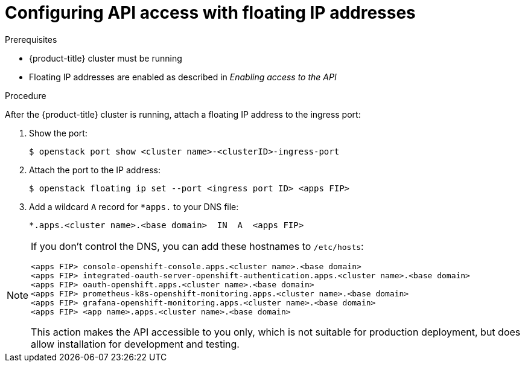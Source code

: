 // Module included in the following assemblies:
//
// * installing/installing_openstack/installing-openstack-installer.adoc
// * installing/installing_openstack/installing-openstack-installer-custom.adoc
// * installing/installing_openstack/installing-openstack-installer-kuryr.adoc

[id="installation-osp-configuring-api-floating-ip_{context}"]

= Configuring API access with floating IP addresses

.Prerequisites

* {product-title} cluster must be running
* Floating IP addresses are enabled as described in _Enabling access to the API_

.Procedure

After the {product-title} cluster is running, attach a floating IP address to the ingress port:

. Show the port:
+
----
$ openstack port show <cluster name>-<clusterID>-ingress-port
----

. Attach the port to the IP address:
+
----
$ openstack floating ip set --port <ingress port ID> <apps FIP>
----

. Add a wildcard `A` record for `*apps.` to your DNS file:
+
[source,dns]
----
*.apps.<cluster name>.<base domain>  IN  A  <apps FIP>
----

[NOTE]
====
If you don't control the DNS, you can add these hostnames to `/etc/hosts`:

[source,dns]
----
<apps FIP> console-openshift-console.apps.<cluster name>.<base domain>
<apps FIP> integrated-oauth-server-openshift-authentication.apps.<cluster name>.<base domain>
<apps FIP> oauth-openshift.apps.<cluster name>.<base domain>
<apps FIP> prometheus-k8s-openshift-monitoring.apps.<cluster name>.<base domain>
<apps FIP> grafana-openshift-monitoring.apps.<cluster name>.<base domain>
<apps FIP> <app name>.apps.<cluster name>.<base domain>
----

This action makes the API accessible to you only, which is not suitable for production deployment, but does allow installation for development and testing.
====